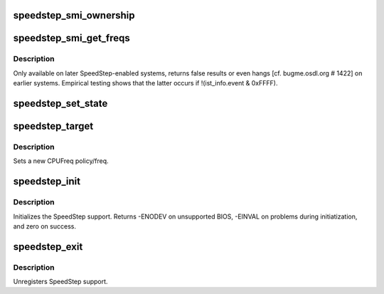 .. -*- coding: utf-8; mode: rst -*-
.. src-file: drivers/cpufreq/speedstep-smi.c

.. _`speedstep_smi_ownership`:

speedstep_smi_ownership
=======================

.. c:function:: int speedstep_smi_ownership( void)

    :param  void:
        no arguments

.. _`speedstep_smi_get_freqs`:

speedstep_smi_get_freqs
=======================

.. c:function:: int speedstep_smi_get_freqs(unsigned int *low, unsigned int *high)

    get SpeedStep preferred & current freq.

    :param unsigned int \*low:
        the low frequency value is placed here

    :param unsigned int \*high:
        the high frequency value is placed here

.. _`speedstep_smi_get_freqs.description`:

Description
-----------

Only available on later SpeedStep-enabled systems, returns false results or
even hangs [cf. bugme.osdl.org # 1422] on earlier systems. Empirical testing
shows that the latter occurs if !(ist_info.event & 0xFFFF).

.. _`speedstep_set_state`:

speedstep_set_state
===================

.. c:function:: void speedstep_set_state(unsigned int state)

    set the SpeedStep state

    :param unsigned int state:
        new processor frequency state (SPEEDSTEP_LOW or SPEEDSTEP_HIGH)

.. _`speedstep_target`:

speedstep_target
================

.. c:function:: int speedstep_target(struct cpufreq_policy *policy, unsigned int index)

    set a new CPUFreq policy

    :param struct cpufreq_policy \*policy:
        new policy

    :param unsigned int index:
        index of new freq

.. _`speedstep_target.description`:

Description
-----------

Sets a new CPUFreq policy/freq.

.. _`speedstep_init`:

speedstep_init
==============

.. c:function:: int speedstep_init( void)

    initializes the SpeedStep CPUFreq driver

    :param  void:
        no arguments

.. _`speedstep_init.description`:

Description
-----------

Initializes the SpeedStep support. Returns -ENODEV on unsupported
BIOS, -EINVAL on problems during initiatization, and zero on
success.

.. _`speedstep_exit`:

speedstep_exit
==============

.. c:function:: void __exit speedstep_exit( void)

    unregisters SpeedStep support

    :param  void:
        no arguments

.. _`speedstep_exit.description`:

Description
-----------

Unregisters SpeedStep support.

.. This file was automatic generated / don't edit.

